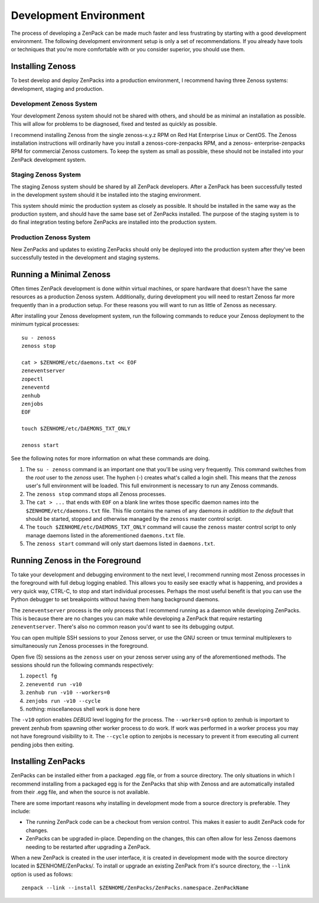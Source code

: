 =============================================================================
Development Environment
=============================================================================

The process of developing a ZenPack can be made much faster and less
frustrating by starting with a good development environment. The following
development environment setup is only a set of recommendations. If you already
have tools or techniques that you're more comfortable with or you consider
superior, you should use them.


Installing Zenoss
=============================================================================

To best develop and deploy ZenPacks into a production environment, I recommend
having three Zenoss systems: development, staging and production.


Development Zenoss System
-----------------------------------------------------------------------------

Your development Zenoss system should not be shared with others, and should be
as minimal an installation as possible. This will allow for problems to be
diagnosed, fixed and tested as quickly as possible.

I recommend installing Zenoss from the single zenoss-x.y.z RPM on Red Hat
Enterprise Linux or CentOS. The Zenoss installation instructions will
ordinarily have you install a zenoss-core-zenpacks RPM, and a zenoss-
enterprise-zenpacks RPM for commercial Zenoss customers. To keep the system as
small as possible, these should not be installed into your ZenPack development
system.


Staging Zenoss System
-----------------------------------------------------------------------------

The staging Zenoss system should be shared by all ZenPack developers. After a
ZenPack has been successfully tested in the development system should it be
installed into the staging environment.

This system should mimic the production system as closely as possible. It
should be installed in the same way as the production system, and should have
the same base set of ZenPacks installed. The purpose of the staging system is
to do final integration testing before ZenPacks are installed into the
production system.


Production Zenoss System
-----------------------------------------------------------------------------

New ZenPacks and updates to existing ZenPacks should only be deployed into the
production system after they've been successfully tested in the development
and staging systems.


Running a Minimal Zenoss
=============================================================================

Often times ZenPack development is done within virtual machines, or spare
hardware that doesn't have the same resources as a production Zenoss system.
Additionally, during development you will need to restart Zenoss far more
frequently than in a production setup. For these reasons you will want to run
as little of Zenoss as necessary.

After installing your Zenoss development system, run the following commands to
reduce your Zenoss deployment to the minimum typical processes::

    su - zenoss
    zenoss stop

    cat > $ZENHOME/etc/daemons.txt << EOF
    zeneventserver
    zopectl
    zeneventd
    zenhub
    zenjobs
    EOF

    touch $ZENHOME/etc/DAEMONS_TXT_ONLY

    zenoss start


See the following notes for more information on what these commands are doing.

#. The ``su - zenoss`` command is an important one that you'll be using very
   frequently. This command switches from the *root* user to the *zenoss* user.
   The hyphen (-) creates what's called a login shell. This means that the
   *zenoss* user's full environment will be loaded. This full environment is
   necessary to run any Zenoss commands.

#. The ``zenoss stop`` command stops all Zenoss processes.

#. The ``cat > ...`` that ends with ``EOF`` on a blank line writes those
   specific daemon names into the ``$ZENHOME/etc/daemons.txt`` file. This
   file contains the names of any daemons *in addition to the default* that
   should be started, stopped and otherwise managed by the ``zenoss`` master
   control script.

#. The ``touch $ZENHOME/etc/DAEMONS_TXT_ONLY`` command will cause the
   ``zenoss`` master control script to only manage daemons listed in the
   aforementioned ``daemons.txt`` file.

#. The ``zenoss start`` command will only start daemons listed in
   ``daemons.txt``.


Running Zenoss in the Foreground
=============================================================================

To take your development and debugging environment to the next level, I
recommend running most Zenoss processes in the foreground with full debug
logging enabled. This allows you to easily see exactly what is happening, and
provides a very quick way, CTRL-C, to stop and start individual processes.
Perhaps the most useful benefit is that you can use the Python debugger to set
breakpoints without having them hang background daemons.

The ``zeneventserver`` process is the only process that I recommend running as
a daemon while developing ZenPacks. This is because there are no changes you
can make while developing a ZenPack that require restarting
``zeneventserver``. There's also no common reason you'd want to see its
debugging output.

You can open multiple SSH sessions to your Zenoss server, or use the GNU
screen or tmux terminal multiplexers to simultaneously run Zenoss processes in
the foreground.

Open five (5) sessions as the ``zenoss`` user on your zenoss server using any
of the aforementioned methods. The sessions should run the following commands
respectively:

#. ``zopectl fg``
#. ``zeneventd run -v10``
#. ``zenhub run -v10 --workers=0``
#. ``zenjobs run -v10 --cycle``
#. nothing: miscellaneous shell work is done here

The ``-v10`` option enables *DEBUG* level logging for the process. The
``--workers=0`` option to zenhub is important to prevent zenhub from spawning
other worker process to do work. If work was performed in a worker process you
may not have foreground visibility to it. The ``--cycle`` option to zenjobs is
necessary to prevent it from executing all current pending jobs then exiting.


Installing ZenPacks
=============================================================================

ZenPacks can be installed either from a packaged .egg file, or from a source
directory. The only situations in which I recommend installing from a packaged
egg is for the ZenPacks that ship with Zenoss and are automatically installed
from their .egg file, and when the source is not available.

There are some important reasons why installing in development mode from a
source directory is preferable. They include:

- The running ZenPack code can be a checkout from version control. This makes
  it easier to audit ZenPack code for changes.

- ZenPacks can be upgraded in-place. Depending on the changes, this can often
  allow for less Zenoss daemons needing to be restarted after upgrading a
  ZenPack.


When a new ZenPack is created in the user interface, it is created in
development mode with the source directory located in $ZENHOME/ZenPacks/. To
install or upgrade an existing ZenPack from it's source directory, the
``--link`` option is used as follows::

    zenpack --link --install $ZENHOME/ZenPacks/ZenPacks.namespace.ZenPackName
